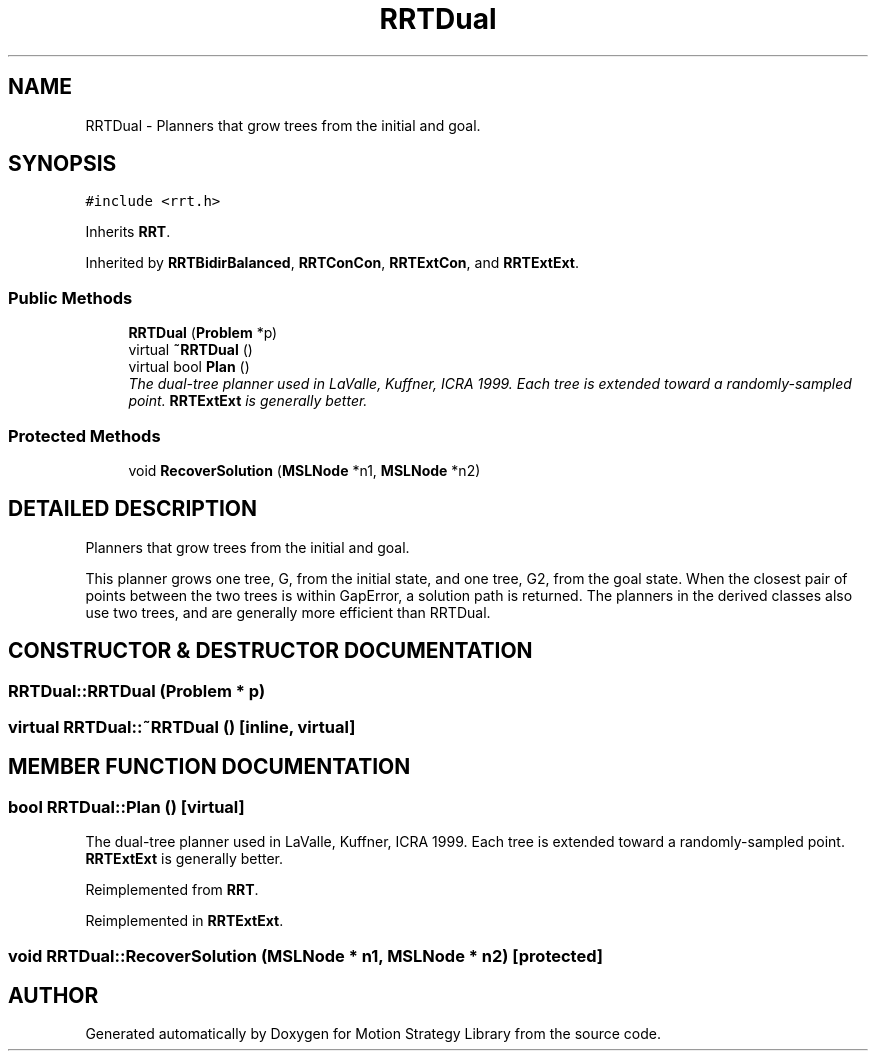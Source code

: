 .TH "RRTDual" 3 "24 Jul 2003" "Motion Strategy Library" \" -*- nroff -*-
.ad l
.nh
.SH NAME
RRTDual \- Planners that grow trees from the initial and goal. 
.SH SYNOPSIS
.br
.PP
\fC#include <rrt.h>\fP
.PP
Inherits \fBRRT\fP.
.PP
Inherited by \fBRRTBidirBalanced\fP, \fBRRTConCon\fP, \fBRRTExtCon\fP, and \fBRRTExtExt\fP.
.PP
.SS "Public Methods"

.in +1c
.ti -1c
.RI "\fBRRTDual\fP (\fBProblem\fP *p)"
.br
.ti -1c
.RI "virtual \fB~RRTDual\fP ()"
.br
.ti -1c
.RI "virtual bool \fBPlan\fP ()"
.br
.RI "\fIThe dual-tree planner used in LaValle, Kuffner, ICRA 1999. Each tree is extended toward a randomly-sampled point. \fBRRTExtExt\fP is generally better.\fP"
.in -1c
.SS "Protected Methods"

.in +1c
.ti -1c
.RI "void \fBRecoverSolution\fP (\fBMSLNode\fP *n1, \fBMSLNode\fP *n2)"
.br
.in -1c
.SH "DETAILED DESCRIPTION"
.PP 
Planners that grow trees from the initial and goal.
.PP
This planner grows one tree, G, from the initial state,  and one tree, G2, from the goal state. When the closest pair of points between the two trees is within GapError, a solution path is returned. The planners in the derived classes also use two trees, and are generally more efficient than RRTDual. 
.PP
.SH "CONSTRUCTOR & DESTRUCTOR DOCUMENTATION"
.PP 
.SS "RRTDual::RRTDual (\fBProblem\fP * p)"
.PP
.SS "virtual RRTDual::~RRTDual ()\fC [inline, virtual]\fP"
.PP
.SH "MEMBER FUNCTION DOCUMENTATION"
.PP 
.SS "bool RRTDual::Plan ()\fC [virtual]\fP"
.PP
The dual-tree planner used in LaValle, Kuffner, ICRA 1999. Each tree is extended toward a randomly-sampled point. \fBRRTExtExt\fP is generally better.
.PP
Reimplemented from \fBRRT\fP.
.PP
Reimplemented in \fBRRTExtExt\fP.
.SS "void RRTDual::RecoverSolution (\fBMSLNode\fP * n1, \fBMSLNode\fP * n2)\fC [protected]\fP"
.PP


.SH "AUTHOR"
.PP 
Generated automatically by Doxygen for Motion Strategy Library from the source code.
